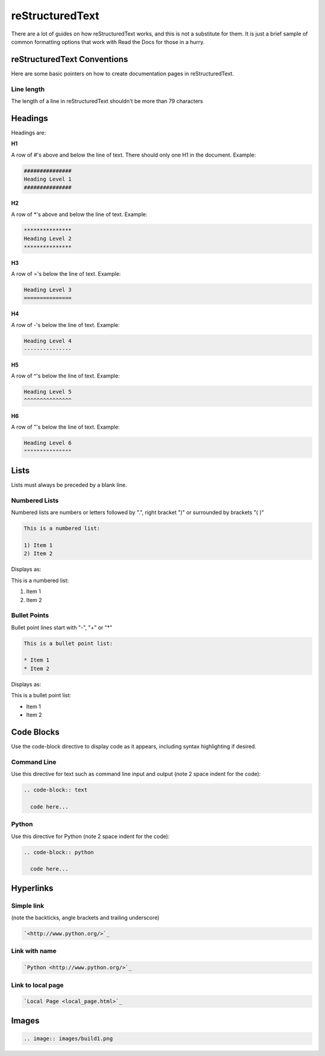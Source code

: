 ################
reStructuredText
################

There are a lot of guides on how reStructuredText works, and this is not a
substitute for them. It is just a brief sample of common formatting options
that work with Read the Docs for those in a hurry.

****************************
reStructuredText Conventions
****************************

Here are some basic pointers on how to create documentation pages in
reStructuredText.

Line length
===========

The length of a line in reStructuredText shouldn't be more than 79 characters

********
Headings
********

Headings are:

**H1**

A row of #'s above and below the line of text.
There should only one H1 in the document.
Example:

.. code-block:: text

  ###############
  Heading Level 1
  ###############

**H2**

A row of \*'s above and below the line of text.
Example:

.. code-block:: text

  ***************
  Heading Level 2
  ***************

**H3**

A row of ='s below the line of text.
Example:

.. code-block:: text

  Heading Level 3
  ===============

**H4**

A row of -'s below the line of text.
Example:

.. code-block:: text

  Heading Level 4
  ---------------

**H5**

A row of ^'s below the line of text.
Example:

.. code-block:: text

  Heading Level 5
  ^^^^^^^^^^^^^^^

**H6**

A row of "'s below the line of text.
Example:

.. code-block:: text

  Heading Level 6
  """""""""""""""

*****
Lists
*****

Lists must always be preceded by a blank line.

Numbered Lists
==============

Numbered lists are numbers or letters followed by ".", right bracket ")"
or surrounded by brackets "( )" 

.. code-block:: text

  This is a numbered list:
  
  1) Item 1
  2) Item 2
  
Displays as:

This is a numbered list:
  
1) Item 1
2) Item 2

Bullet Points
=============

Bullet point lines start with "-", "+" or "*"

.. code-block:: text

  This is a bullet point list:
  
  * Item 1
  * Item 2

Displays as:

This is a bullet point list:

* Item 1
* Item 2

***********
Code Blocks
***********

Use the code-block directive to display code as it appears, including
syntax highlighting if desired.

Command Line
============

Use this directive for text such as command line input and output
(note 2 space indent for the code):

.. code-block:: text

  .. code-block:: text

    code here...

Python
======

Use this directive for Python (note 2 space indent for the code):

.. code-block:: text

  .. code-block:: python

    code here...

**********
Hyperlinks
**********

Simple link
===========

(note the backticks, angle brackets and trailing underscore)

.. code-block:: text

  `<http://www.python.org/>`_

Link with name
==============

.. code-block:: text

  `Python <http://www.python.org/>`_

Link to local page
==================

.. code-block:: text

  `Local Page <local_page.html>`_

******
Images
******

.. code-block:: text

  .. image:: images/build1.png


